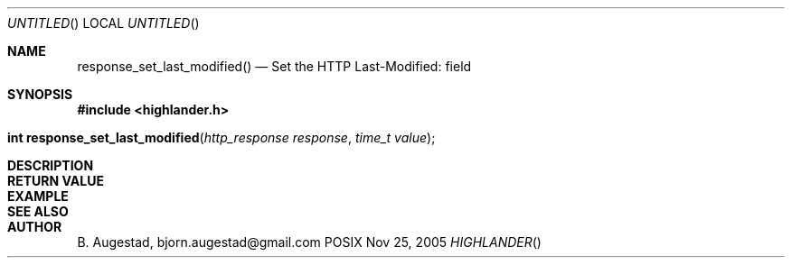 .Dd Nov 25, 2005
.Os POSIX
.Dt HIGHLANDER
.Th response_set_last_modified 3
.Sh NAME
.Nm response_set_last_modified()
.Nd Set the HTTP Last-Modified: field
.Sh SYNOPSIS
.Fd #include <highlander.h>
.Fo "int response_set_last_modified"
.Fa "http_response response"
.Fa "time_t value"
.Fc
.Sh DESCRIPTION
.Sh RETURN VALUE
.Sh EXAMPLE
.Bd -literal
.Ed
.Sh SEE ALSO
.Sh AUTHOR
.An B. Augestad, bjorn.augestad@gmail.com
